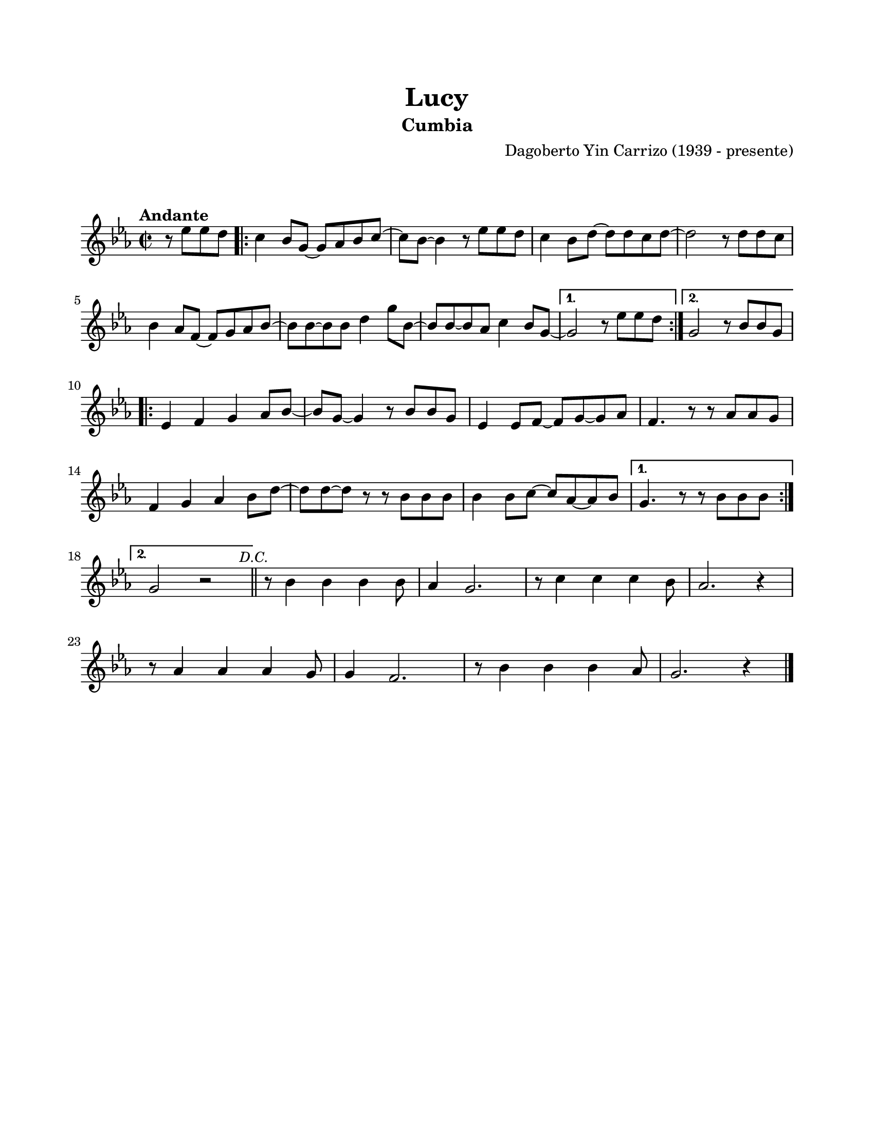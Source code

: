 \version "2.23.2"
\header {
	title = "Lucy"
	subtitle = "Cumbia"
	composer = "Dagoberto Yin Carrizo (1939 - presente)"
	tagline = ##f
}

\paper {
	#(set-paper-size "letter")
	top-margin = 20
	left-margin = 20
	right-margin = 20
	bottom-margin = 25
	print-page-number = false
	indent = 0
}

\markup \vspace #2

global = {
	\time 2/2
	\tempo "Andante"
	\key ees \major
}

melodia = \new Voice \relative c' {
	\partial 2 r8 ees'8 ees d |
	\repeat volta 2 {
		c4 bes8 g ~ g aes bes c ~ | c bes ~ bes4 r8 ees8 ees d | c4 bes8 d ~ d d c d ~ | 
		d2 r8 d8 d c | bes4 aes8 f ~ f g aes bes ~ | bes bes ~ bes bes d4 g8 bes, ~ |
		bes bes ~ bes aes c4 bes8 g ~ |
	}
	\alternative {
		{ g2 r8 ees'8 ees d | }
		{ g,2 r8 bes8 bes g | }
	}
	\repeat volta 2 {
		ees4 f g aes8 bes ~ | bes g ~ g4 r8 bes8 bes g | ees4 ees8 f ~ f g ~ g aes |
		f4. r8 r8 aes8 aes g | f4 g aes bes8 d ~ | d d ~ d r8 r8 bes bes bes |
		bes4 bes8 c ~ c aes ~ aes bes | 
	}
	\alternative {
		{ g4. r8 r8 bes8 bes bes | \break }
		{ g2 r2 \mark \markup { \small \italic "D.C." } | \bar "||" }
	}
	r8 bes4 bes bes bes8 | aes4 g2. | r8 c4 c c bes8 |
	aes2. r4 | \break r8 aes4 aes aes g8 | g4 f2. |
	r8 bes4 bes bes aes8 g2. r4 |
	\bar "|."
}

acordes = \chordmode {
%% acordes de guitarra / mejorana
}

lirica = \lyricmode {
%% letra
}

\score { %% genera el PDF
<<
	\language "espanol"
	\new ChordNames {
		\set chordChanges = ##t
		\set noChordSymbol = ##f
		\override ChordName.font-size = #-0.9
		\override ChordName.direction = #UP
		\acordes
	}
	\new Staff
		<< \global \melodia >>
	\addlyrics \lirica
	\override Lyrics.LyricText.font-size = #-0.5
>>
\layout {}
}

\score { %% genera la muestra MIDI melódica
	\unfoldRepeats { \melodia }
	\midi { \tempo 4 = 120 } %% colocar tempo numérico para que se exporte a velocidad adecuada, por defecto está en 4 = 90
}